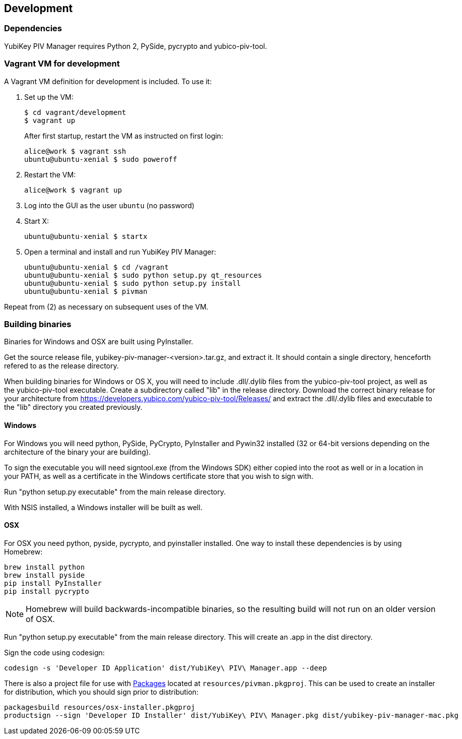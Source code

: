 == Development

=== Dependencies
YubiKey PIV Manager requires Python 2, PySide, pycrypto and yubico-piv-tool.


=== Vagrant VM for development

A Vagrant VM definition for development is included. To use it:

1. Set up the VM:
+
  $ cd vagrant/development
  $ vagrant up
+
After first startup, restart the VM as instructed on first login:
+
  alice@work $ vagrant ssh
  ubuntu@ubuntu-xenial $ sudo poweroff

2. Restart the VM:
+
  alice@work $ vagrant up

3. Log into the GUI as the user `ubuntu` (no password)
4. Start X:
+
  ubuntu@ubuntu-xenial $ startx

5. Open a terminal and install and run YubiKey PIV Manager:
+
  ubuntu@ubuntu-xenial $ cd /vagrant
  ubuntu@ubuntu-xenial $ sudo python setup.py qt_resources
  ubuntu@ubuntu-xenial $ sudo python setup.py install
  ubuntu@ubuntu-xenial $ pivman

Repeat from (2) as necessary on subsequent uses of the VM.


=== Building binaries
Binaries for Windows and OSX are built using PyInstaller.

Get the source release file, yubikey-piv-manager-<version>.tar.gz, and extract
it. It should contain a single directory, henceforth refered to as the release
directory.

When building binaries for Windows or OS X, you will need to include
.dll/.dylib files from the yubico-piv-tool project, as well as the
yubico-piv-tool executable. Create a subdirectory called "lib" in the release
directory.
Download the correct binary release for your architecture from
https://developers.yubico.com/yubico-piv-tool/Releases/ and extract the 
.dll/.dylib files and executable to the "lib" directory you created previously.

==== Windows
For Windows you will need python, PySide, PyCrypto, PyInstaller and Pywin32
installed (32 or 64-bit versions depending on the architecture of the binary
your are building).

To sign the executable you will need signtool.exe (from the Windows SDK) either
copied into the root as well or in a location in your PATH, as well as a
certificate in the Windows certificate store that you wish to sign with.

Run "python setup.py executable" from the main release directory.

With NSIS installed, a Windows installer will be built as well.

==== OSX
For OSX you need python, pyside, pycrypto, and pyinstaller installed. One way 
to install these dependencies is by using Homebrew:

  brew install python
  brew install pyside
  pip install PyInstaller
  pip install pycrypto

NOTE: Homebrew will build backwards-incompatible binaries, so the resulting
build will not run on an older version of OSX.

Run "python setup.py executable" from the main release directory. This
will create an .app in the dist directory.

Sign the code using codesign:

  codesign -s 'Developer ID Application' dist/YubiKey\ PIV\ Manager.app --deep

There is also a project file for use with 
http://s.sudre.free.fr/Packaging.html[Packages]
located at `resources/pivman.pkgproj`.
This can be used to create an installer for distribution, which you should sign
prior to distribution:

  packagesbuild resources/osx-installer.pkgproj
  productsign --sign 'Developer ID Installer' dist/YubiKey\ PIV\ Manager.pkg dist/yubikey-piv-manager-mac.pkg

